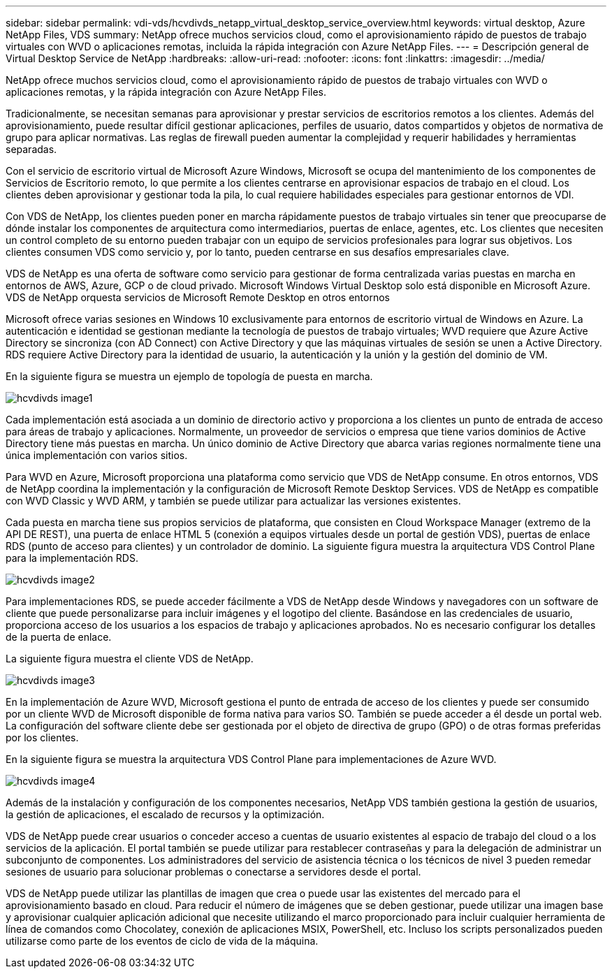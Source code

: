 ---
sidebar: sidebar 
permalink: vdi-vds/hcvdivds_netapp_virtual_desktop_service_overview.html 
keywords: virtual desktop, Azure NetApp Files, VDS 
summary: NetApp ofrece muchos servicios cloud, como el aprovisionamiento rápido de puestos de trabajo virtuales con WVD o aplicaciones remotas, incluida la rápida integración con Azure NetApp Files. 
---
= Descripción general de Virtual Desktop Service de NetApp
:hardbreaks:
:allow-uri-read: 
:nofooter: 
:icons: font
:linkattrs: 
:imagesdir: ../media/


[role="lead"]
NetApp ofrece muchos servicios cloud, como el aprovisionamiento rápido de puestos de trabajo virtuales con WVD o aplicaciones remotas, y la rápida integración con Azure NetApp Files.

Tradicionalmente, se necesitan semanas para aprovisionar y prestar servicios de escritorios remotos a los clientes. Además del aprovisionamiento, puede resultar difícil gestionar aplicaciones, perfiles de usuario, datos compartidos y objetos de normativa de grupo para aplicar normativas. Las reglas de firewall pueden aumentar la complejidad y requerir habilidades y herramientas separadas.

Con el servicio de escritorio virtual de Microsoft Azure Windows, Microsoft se ocupa del mantenimiento de los componentes de Servicios de Escritorio remoto, lo que permite a los clientes centrarse en aprovisionar espacios de trabajo en el cloud. Los clientes deben aprovisionar y gestionar toda la pila, lo cual requiere habilidades especiales para gestionar entornos de VDI.

Con VDS de NetApp, los clientes pueden poner en marcha rápidamente puestos de trabajo virtuales sin tener que preocuparse de dónde instalar los componentes de arquitectura como intermediarios, puertas de enlace, agentes, etc. Los clientes que necesiten un control completo de su entorno pueden trabajar con un equipo de servicios profesionales para lograr sus objetivos. Los clientes consumen VDS como servicio y, por lo tanto, pueden centrarse en sus desafíos empresariales clave.

VDS de NetApp es una oferta de software como servicio para gestionar de forma centralizada varias puestas en marcha en entornos de AWS, Azure, GCP o de cloud privado. Microsoft Windows Virtual Desktop solo está disponible en Microsoft Azure. VDS de NetApp orquesta servicios de Microsoft Remote Desktop en otros entornos

Microsoft ofrece varias sesiones en Windows 10 exclusivamente para entornos de escritorio virtual de Windows en Azure. La autenticación e identidad se gestionan mediante la tecnología de puestos de trabajo virtuales; WVD requiere que Azure Active Directory se sincroniza (con AD Connect) con Active Directory y que las máquinas virtuales de sesión se unen a Active Directory. RDS requiere Active Directory para la identidad de usuario, la autenticación y la unión y la gestión del dominio de VM.

En la siguiente figura se muestra un ejemplo de topología de puesta en marcha.

image::hcvdivds_image1.png[hcvdivds image1]

Cada implementación está asociada a un dominio de directorio activo y proporciona a los clientes un punto de entrada de acceso para áreas de trabajo y aplicaciones. Normalmente, un proveedor de servicios o empresa que tiene varios dominios de Active Directory tiene más puestas en marcha. Un único dominio de Active Directory que abarca varias regiones normalmente tiene una única implementación con varios sitios.

Para WVD en Azure, Microsoft proporciona una plataforma como servicio que VDS de NetApp consume. En otros entornos, VDS de NetApp coordina la implementación y la configuración de Microsoft Remote Desktop Services. VDS de NetApp es compatible con WVD Classic y WVD ARM, y también se puede utilizar para actualizar las versiones existentes.

Cada puesta en marcha tiene sus propios servicios de plataforma, que consisten en Cloud Workspace Manager (extremo de la API DE REST), una puerta de enlace HTML 5 (conexión a equipos virtuales desde un portal de gestión VDS), puertas de enlace RDS (punto de acceso para clientes) y un controlador de dominio. La siguiente figura muestra la arquitectura VDS Control Plane para la implementación RDS.

image::hcvdivds_image2.png[hcvdivds image2]

Para implementaciones RDS, se puede acceder fácilmente a VDS de NetApp desde Windows y navegadores con un software de cliente que puede personalizarse para incluir imágenes y el logotipo del cliente. Basándose en las credenciales de usuario, proporciona acceso de los usuarios a los espacios de trabajo y aplicaciones aprobados. No es necesario configurar los detalles de la puerta de enlace.

La siguiente figura muestra el cliente VDS de NetApp.

image::hcvdivds_image3.png[hcvdivds image3]

En la implementación de Azure WVD, Microsoft gestiona el punto de entrada de acceso de los clientes y puede ser consumido por un cliente WVD de Microsoft disponible de forma nativa para varios SO. También se puede acceder a él desde un portal web. La configuración del software cliente debe ser gestionada por el objeto de directiva de grupo (GPO) o de otras formas preferidas por los clientes.

En la siguiente figura se muestra la arquitectura VDS Control Plane para implementaciones de Azure WVD.

image::hcvdivds_image4.png[hcvdivds image4]

Además de la instalación y configuración de los componentes necesarios, NetApp VDS también gestiona la gestión de usuarios, la gestión de aplicaciones, el escalado de recursos y la optimización.

VDS de NetApp puede crear usuarios o conceder acceso a cuentas de usuario existentes al espacio de trabajo del cloud o a los servicios de la aplicación. El portal también se puede utilizar para restablecer contraseñas y para la delegación de administrar un subconjunto de componentes. Los administradores del servicio de asistencia técnica o los técnicos de nivel 3 pueden remedar sesiones de usuario para solucionar problemas o conectarse a servidores desde el portal.

VDS de NetApp puede utilizar las plantillas de imagen que crea o puede usar las existentes del mercado para el aprovisionamiento basado en cloud. Para reducir el número de imágenes que se deben gestionar, puede utilizar una imagen base y aprovisionar cualquier aplicación adicional que necesite utilizando el marco proporcionado para incluir cualquier herramienta de línea de comandos como Chocolatey, conexión de aplicaciones MSIX, PowerShell, etc. Incluso los scripts personalizados pueden utilizarse como parte de los eventos de ciclo de vida de la máquina.
